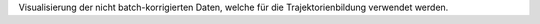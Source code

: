 Visualisierung der nicht batch-korrigierten Daten, welche für die Trajektorienbildung verwendet werden.
